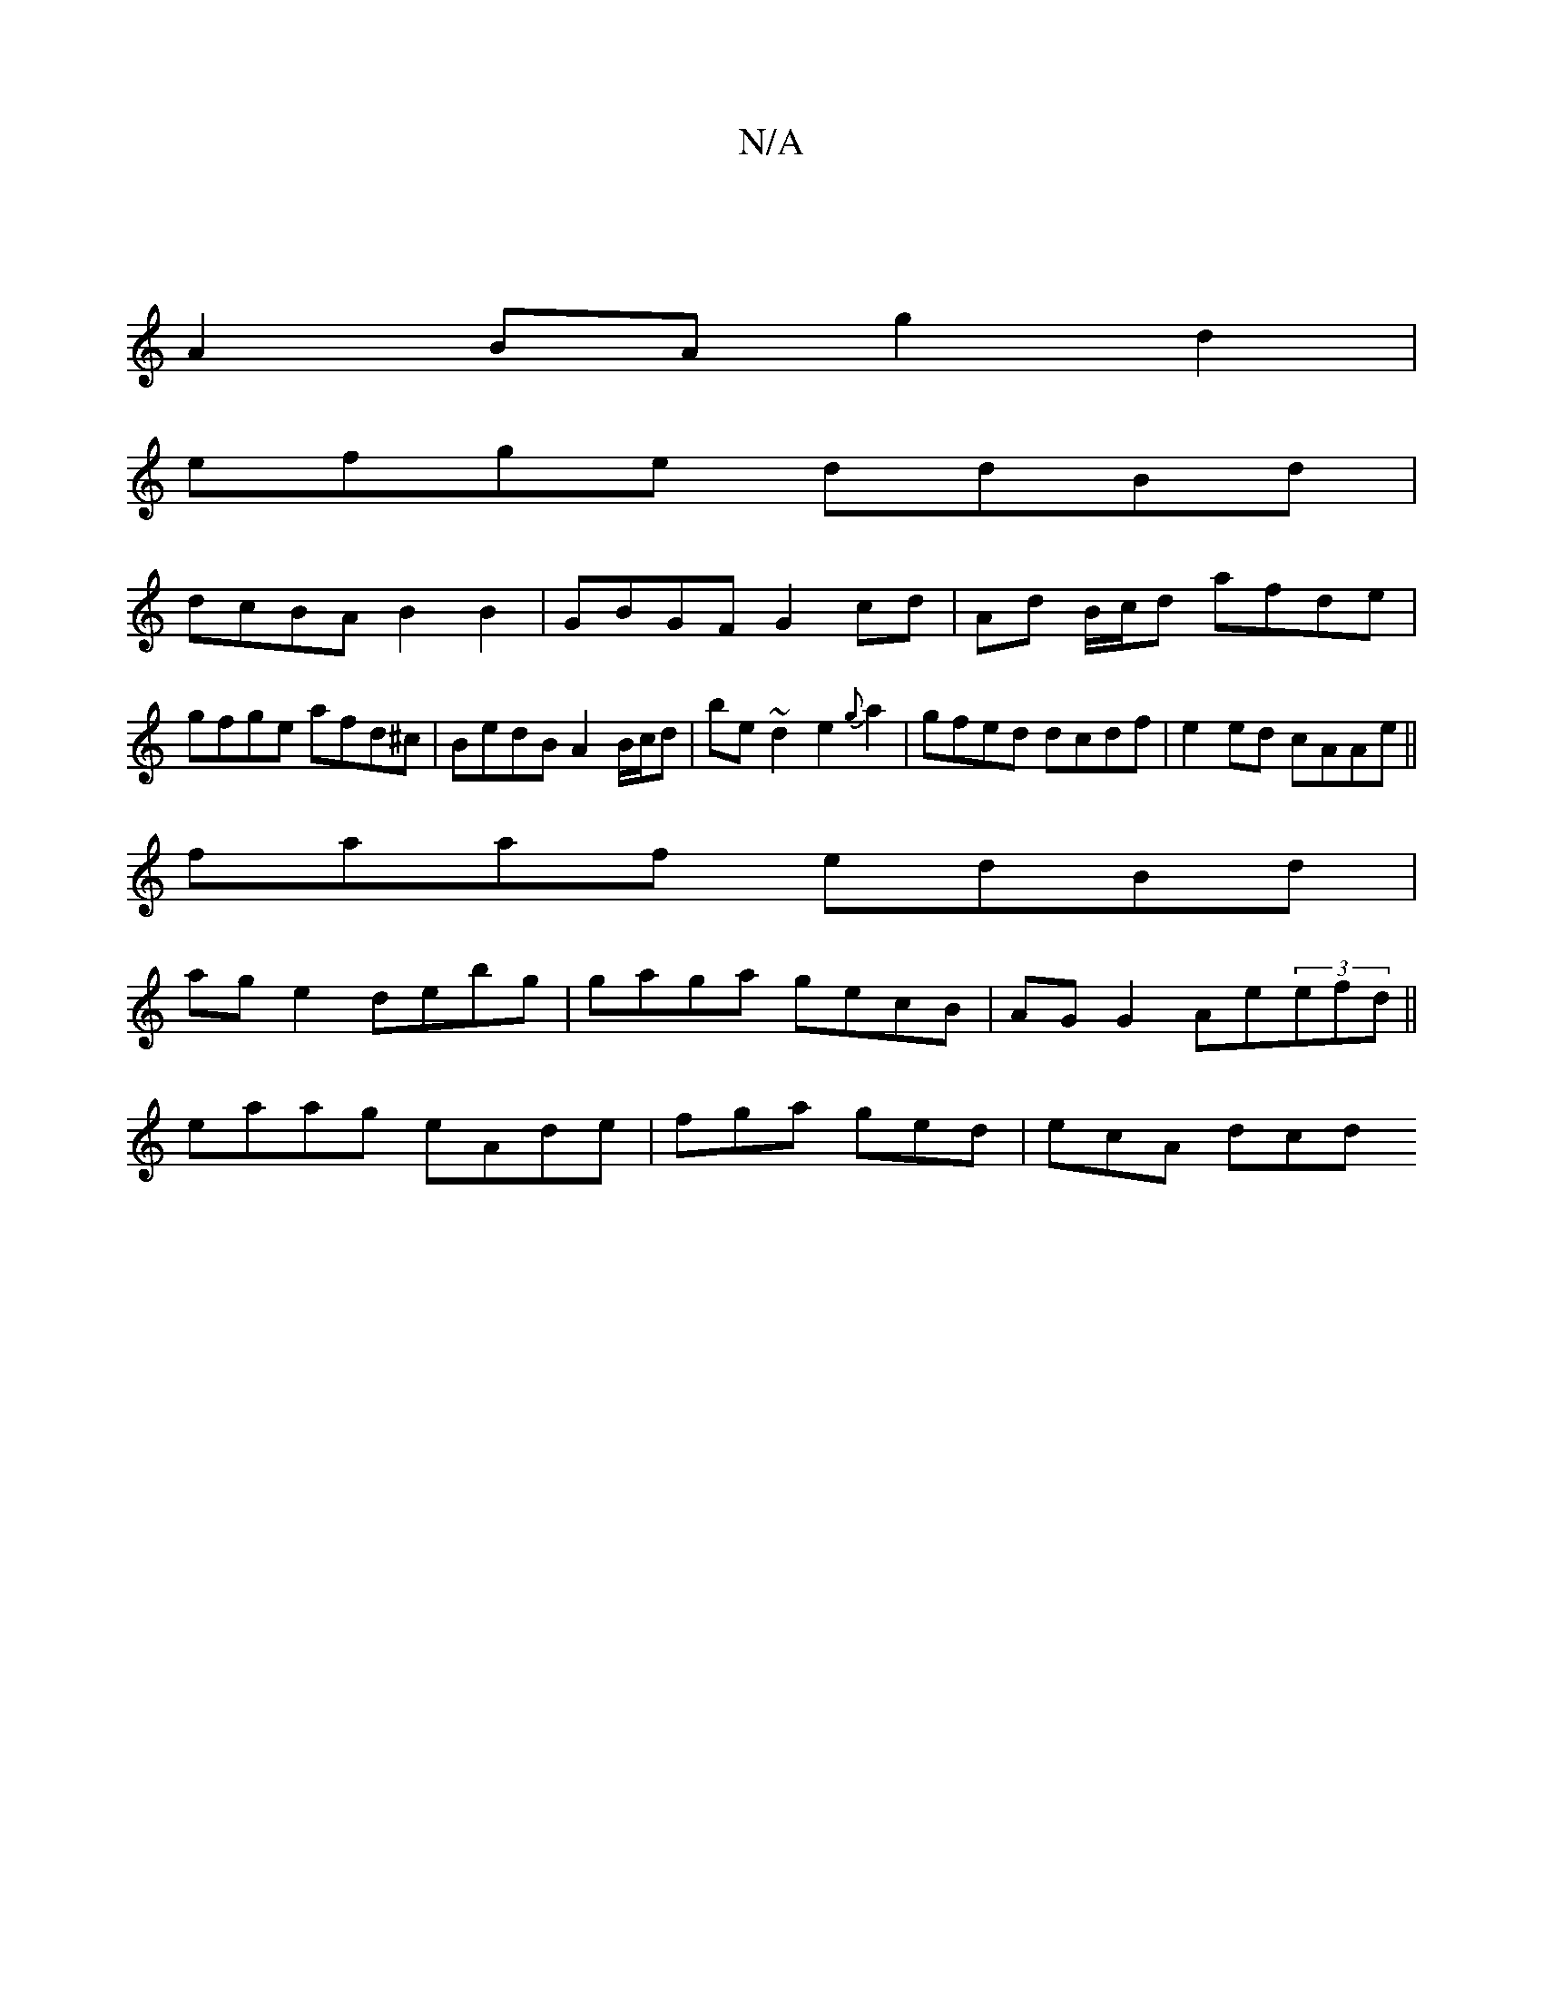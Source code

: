 X:1
T:N/A
M:4/4
R:N/A
K:Cmajor
|
A2BA g2d2 |
efge ddBd |
dcBA B2 B2|GBGF G2cd| Ad B/c/d afde |
gfge afd^c| BedB A2 B/c/d|be~d2 e2{g}a2|gfed dcdf|e2 ed cAAe ||
faaf edBd|
ag e2 debg|gaga gecB|AGG2 Ae(3efd||
eaag eAde|fga ged|ecA dcd